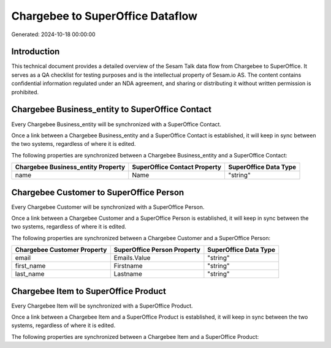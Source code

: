=================================
Chargebee to SuperOffice Dataflow
=================================

Generated: 2024-10-18 00:00:00

Introduction
------------

This technical document provides a detailed overview of the Sesam Talk data flow from Chargebee to SuperOffice. It serves as a QA checklist for testing purposes and is the intellectual property of Sesam.io AS. The content contains confidential information regulated under an NDA agreement, and sharing or distributing it without written permission is prohibited.

Chargebee Business_entity to SuperOffice Contact
------------------------------------------------
Every Chargebee Business_entity will be synchronized with a SuperOffice Contact.

Once a link between a Chargebee Business_entity and a SuperOffice Contact is established, it will keep in sync between the two systems, regardless of where it is edited.

The following properties are synchronized between a Chargebee Business_entity and a SuperOffice Contact:

.. list-table::
   :header-rows: 1

   * - Chargebee Business_entity Property
     - SuperOffice Contact Property
     - SuperOffice Data Type
   * - name
     - Name
     - "string"


Chargebee Customer to SuperOffice Person
----------------------------------------
Every Chargebee Customer will be synchronized with a SuperOffice Person.

Once a link between a Chargebee Customer and a SuperOffice Person is established, it will keep in sync between the two systems, regardless of where it is edited.

The following properties are synchronized between a Chargebee Customer and a SuperOffice Person:

.. list-table::
   :header-rows: 1

   * - Chargebee Customer Property
     - SuperOffice Person Property
     - SuperOffice Data Type
   * - email
     - Emails.Value
     - "string"
   * - first_name
     - Firstname
     - "string"
   * - last_name
     - Lastname
     - "string"


Chargebee Item to SuperOffice Product
-------------------------------------
Every Chargebee Item will be synchronized with a SuperOffice Product.

Once a link between a Chargebee Item and a SuperOffice Product is established, it will keep in sync between the two systems, regardless of where it is edited.

The following properties are synchronized between a Chargebee Item and a SuperOffice Product:

.. list-table::
   :header-rows: 1

   * - Chargebee Item Property
     - SuperOffice Product Property
     - SuperOffice Data Type

